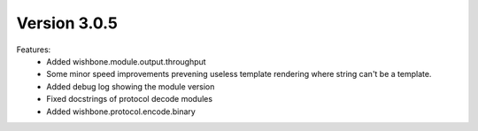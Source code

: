Version 3.0.5
=============


Features:
    - Added wishbone.module.output.throughput
    - Some minor speed improvements prevening useless template rendering where
      string can't be a template.
    - Added debug log showing the module version
    - Fixed docstrings of protocol decode modules
    - Added wishbone.protocol.encode.binary

